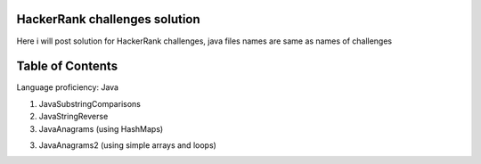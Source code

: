 ===============================
HackerRank challenges solution
===============================
Here i will post solution for HackerRank challenges, java files names are same as names of challenges

=================
Table of Contents
=================

Language proficiency: Java


1. JavaSubstringComparisons

2. JavaStringReverse

3. JavaAnagrams (using HashMaps)

3. JavaAnagrams2 (using simple arrays and loops)
